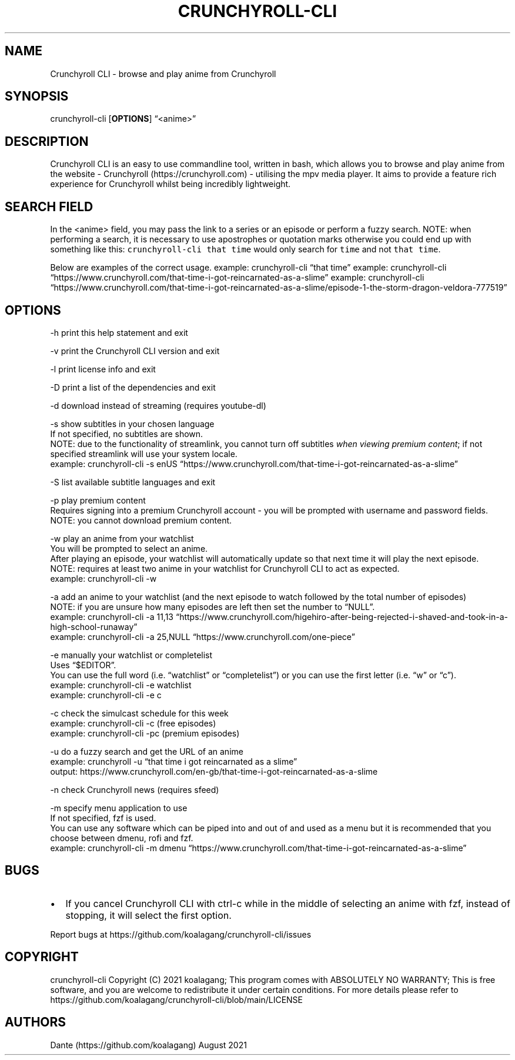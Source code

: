 .IX Title "CRUNCHYROLL-CLI 1"
.TH CRUNCHYROLL-CLI 1 "2021.08.07" "Crunchyroll CLI 1.7" "Crunchyroll CLI"
.hy
.SH NAME
.PP
Crunchyroll CLI - browse and play anime from Crunchyroll
.SH SYNOPSIS
.PP
crunchyroll-cli [\f[B]OPTIONS\f[R]] \[lq]<anime>\[rq]
.SH DESCRIPTION
.PP
Crunchyroll CLI is an easy to use commandline tool, written in
bash, which allows you to browse and play anime from the website -
Crunchyroll (https://crunchyroll.com) - utilising the mpv media player.
It aims to provide a feature rich experience for Crunchyroll whilst being
incredibly lightweight.
.SH SEARCH FIELD
.PP
In the <anime> field, you may pass the link to a series or an episode or perform
a fuzzy search.
NOTE: when performing a search, it is necessary to use apostrophes or
quotation marks otherwise you could end up with something like this:
\f[C]crunchyroll-cli that time\f[R] would only search for \f[C]time\f[R]
and not \f[C]that time\f[R].
.PP
Below are examples of the correct usage.
example: crunchyroll-cli \[lq]that time\[rq] example: crunchyroll-cli
\[lq]https://www.crunchyroll.com/that-time-i-got-reincarnated-as-a-slime\[rq]
example: crunchyroll-cli
\[lq]https://www.crunchyroll.com/that-time-i-got-reincarnated-as-a-slime/episode-1-the-storm-dragon-veldora-777519\[rq]
.SH OPTIONS
.PP
-h print this help statement and exit
.PP
-v print the Crunchyroll CLI version and exit
.PP
-l print license info and exit
.PP
-D print a list of the dependencies and exit
.PP
-d download instead of streaming (requires youtube-dl)
.PP
-s show subtitles in your chosen language
    If not specified, no subtitles are shown.
    NOTE: due to the functionality of streamlink, you cannot turn off
subtitles \f[I]when viewing premium content\f[R]; if not specified
streamlink will use your system locale.
    example: crunchyroll-cli -s enUS
\[lq]https://www.crunchyroll.com/that-time-i-got-reincarnated-as-a-slime\[rq]
.PP
-S list available subtitle languages and exit
.PP
-p play premium content
    Requires signing into a premium Crunchyroll account - you will be prompted with username and password fields.
    NOTE: you cannot download premium content.
.PP
-w play an anime from your watchlist
    You will be prompted to select an anime.
    After playing an episode, your watchlist will automatically update so
that next time it will play the next episode.
    NOTE: requires at least two anime in your watchlist for Crunchyroll CLI
to act as expected.
    example: crunchyroll-cli -w
.PP
-a add an anime to your watchlist (and the next episode to watch
followed by the total number of episodes)
    NOTE: if you are unsure how
many episodes are left then set the number to \[lq]NULL\[rq].
    example: crunchyroll-cli -a 11,13
\[lq]https://www.crunchyroll.com/higehiro-after-being-rejected-i-shaved-and-took-in-a-high-school-runaway\[rq]
    example: crunchyroll-cli -a 25,NULL
\[lq]https://www.crunchyroll.com/one-piece\[rq]
.PP
-e manually your watchlist or completelist
    Uses \[lq]$EDITOR\[rq].
    You can use the full word (i.e.\ \[lq]watchlist\[rq] or
\[lq]completelist\[rq]) or you can use the first letter
(i.e.\ \[lq]w\[rq] or \[lq]c\[rq]).
    example: crunchyroll-cli -e watchlist
    example: crunchyroll-cli -e c
.PP
-c check the simulcast schedule for this week
    example: crunchyroll-cli -c (free episodes)
    example: crunchyroll-cli -pc (premium episodes)
.PP
-u do a fuzzy search and get the URL of an anime
    example: crunchyroll -u
\[lq]that time i got reincarnated as a slime\[rq]
    output: https://www.crunchyroll.com/en-gb/that-time-i-got-reincarnated-as-a-slime
.PP
-n check Crunchyroll news (requires sfeed)
.PP
-m specify menu application to use
    If not specified, fzf is used.
    You can use any software which can be piped into and out of and used as
a menu but it is recommended that you choose between dmenu, rofi and
fzf.
    example: crunchyroll-cli -m dmenu
\[lq]https://www.crunchyroll.com/that-time-i-got-reincarnated-as-a-slime\[rq]
.SH BUGS
.IP \[bu] 2
If you cancel Crunchyroll CLI with ctrl-c while in the middle of
selecting an anime with fzf, instead of stopping, it will select the
first option.
.PP
Report bugs at https://github.com/koalagang/crunchyroll-cli/issues
.SH COPYRIGHT
.PP
crunchyroll-cli Copyright (C) 2021 koalagang; This program comes with
ABSOLUTELY NO WARRANTY; This is free software, and you are welcome to
redistribute it under certain conditions.
For more details please refer to
https://github.com/koalagang/crunchyroll-cli/blob/main/LICENSE
.SH AUTHORS
Dante (https://github.com/koalagang) August 2021

